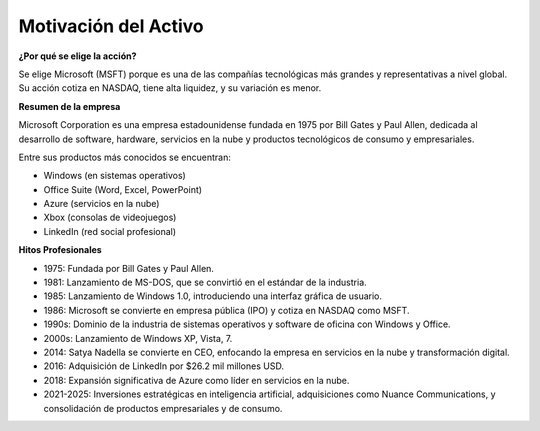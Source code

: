 Motivación del Activo
====================

**¿Por qué se elige la acción?**

Se elige Microsoft (MSFT) porque es una de las compañías tecnológicas más grandes y representativas a nivel global. Su acción cotiza en NASDAQ, tiene alta liquidez, y su variación es menor.

**Resumen de la empresa**

Microsoft Corporation es una empresa estadounidense fundada en 1975 por Bill Gates y Paul Allen, dedicada al desarrollo de software, hardware, servicios en la nube y productos tecnológicos de consumo y empresariales. 

Entre sus productos más conocidos se encuentran:

- Windows (en sistemas operativos)

- Office Suite (Word, Excel, PowerPoint)

- Azure (servicios en la nube)

- Xbox (consolas de videojuegos)

- LinkedIn (red social profesional)

**Hitos Profesionales**

* 1975: Fundada por Bill Gates y Paul Allen.

* 1981: Lanzamiento de MS-DOS, que se convirtió en el estándar de la industria.

* 1985: Lanzamiento de Windows 1.0, introduciendo una interfaz gráfica de usuario. 

* 1986: Microsoft se convierte en empresa pública (IPO) y cotiza en NASDAQ como MSFT.

* 1990s: Dominio de la industria de sistemas operativos y software de oficina con Windows y Office.

* 2000s: Lanzamiento de Windows XP, Vista, 7.

* 2014: Satya Nadella se convierte en CEO, enfocando la empresa en servicios en la nube y transformación digital.

* 2016: Adquisición de LinkedIn por $26.2 mil millones USD.

* 2018: Expansión significativa de Azure como líder en servicios en la nube.

* 2021-2025: Inversiones estratégicas en inteligencia artificial, adquisiciones como Nuance Communications, y consolidación de productos empresariales y de consumo.

.. raw:: html

   <span style="color:red;">HOLA</span>

